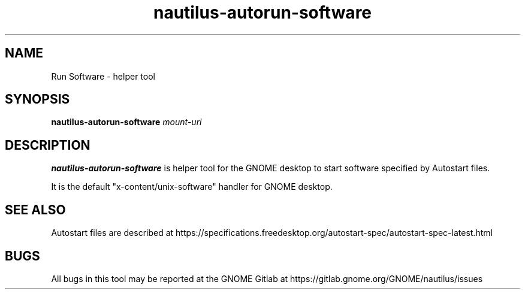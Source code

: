 .TH nautilus-autorun-software 1 "3 July 2019"

.SH NAME
Run Software \- helper tool

.SH SYNOPSIS
.B nautilus-autorun-software
.RI "" "mount-uri"
.br

.SH DESCRIPTION
.B nautilus-autorun-software
is helper tool for the GNOME desktop to start software specified by Autostart files.
.br

It is the default "x-content/unix-software" handler for GNOME desktop.
.br

.SH SEE ALSO
Autostart files are described at
https://specifications.freedesktop.org/autostart-spec/autostart-spec-latest.html

.SH BUGS
All bugs in this tool may be reported at the GNOME Gitlab at
https://gitlab.gnome.org/GNOME/nautilus/issues
